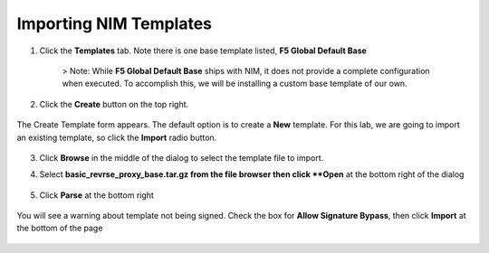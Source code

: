 Importing NIM Templates
=============================

1. Click the **Templates** tab. Note there is one base template listed, **F5 Global Default Base**

    .. image:: ../images/nim-templates.png

    > Note: While **F5 Global Default Base** ships with NIM, it does not provide a complete configuration when executed. To accomplish this, we will be installing a custom base template of our own.

2. Click the **Create** button on the top right.

    .. image:: ../images/nim-templates-create.png

The Create Template form appears. The default option is to create a **New** template.  For this lab, we are going to import an existing template, so click the **Import** radio button.

    .. image:: ../images/nim-instances-edit.png

3. Click **Browse** in the middle of the dialog to select the template file to import.

4. Select **basic_revrse_proxy_base.tar.gz from the file browser then click **Open** at the bottom right of the dialog

    .. image:: ../images/nim-templates-import-file.png

5. Click **Parse** at the bottom right

    .. image:: ../images/nim-templates-import-file.png

You will see a warning about template not being signed.  Check the box for **Allow Signature Bypass**, then click **Import** at the bottom of the page

    .. image:: ../images/nim-signature-bypass.png
